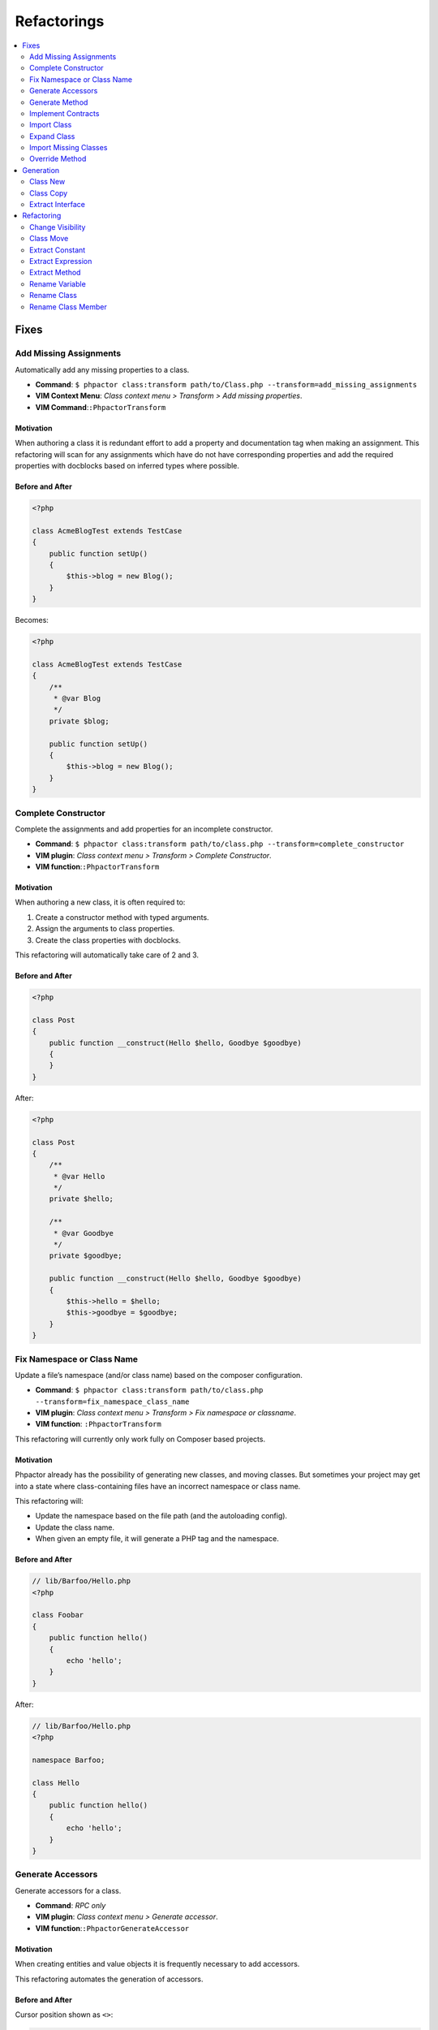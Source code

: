 .. _refactoring:

Refactorings
************

.. contents::
   :depth: 2
   :backlinks: none
   :local:

Fixes
=====

Add Missing Assignments
-----------------------

Automatically add any missing properties to a class.

-  **Command**:
   ``$ phpactor class:transform path/to/Class.php --transform=add_missing_assignments``
-  **VIM Context Menu**: *Class context menu > Transform > Add missing
   properties*.
-  **VIM Command**:``:PhpactorTransform``

Motivation
~~~~~~~~~~

When authoring a class it is redundant effort to add a property and
documentation tag when making an assignment. This refactoring will scan
for any assignments which have do not have corresponding properties and
add the required properties with docblocks based on inferred types where
possible.

Before and After
~~~~~~~~~~~~~~~~

.. code:: php

   <?php

   class AcmeBlogTest extends TestCase
   {
       public function setUp()
       {
           $this->blog = new Blog();
       }
   }

Becomes:

.. code:: php

   <?php

   class AcmeBlogTest extends TestCase
   {
       /**
        * @var Blog
        */
       private $blog;

       public function setUp()
       {
           $this->blog = new Blog();
       }
   }

Complete Constructor
--------------------

Complete the assignments and add properties for an incomplete
constructor.

-  **Command**:
   ``$ phpactor class:transform path/to/class.php --transform=complete_constructor``
-  **VIM plugin**: *Class context menu > Transform > Complete
   Constructor*.
-  **VIM function**:``:PhpactorTransform``

.. _motivation-5:

Motivation
~~~~~~~~~~

When authoring a new class, it is often required to:

1. Create a constructor method with typed arguments.
2. Assign the arguments to class properties.
3. Create the class properties with docblocks.

This refactoring will automatically take care of 2 and 3.

.. _before-and-after-5:

Before and After
~~~~~~~~~~~~~~~~

.. code:: php

   <?php

   class Post
   {
       public function __construct(Hello $hello, Goodbye $goodbye)
       {
       }
   }

After:

.. code:: php

   <?php

   class Post
   {
       /**
        * @var Hello
        */
       private $hello;

       /**
        * @var Goodbye
        */
       private $goodbye;

       public function __construct(Hello $hello, Goodbye $goodbye)
       {
           $this->hello = $hello;
           $this->goodbye = $goodbye;
       }
   }

Fix Namespace or Class Name
---------------------------

Update a file’s namespace (and/or class name) based on the composer
configuration.

-  **Command**:
   ``$ phpactor class:transform path/to/class.php --transform=fix_namespace_class_name``
-  **VIM plugin**: *Class context menu > Transform > Fix namespace or
   classname*.
-  **VIM function**: ``:PhpactorTransform``

.. container:: alert alert-warning

   This refactoring will currently only work fully on Composer based
   projects.

.. _motivation-6:

Motivation
~~~~~~~~~~

Phpactor already has the possibility of generating new classes, and
moving classes. But sometimes your project may get into a state where
class-containing files have an incorrect namespace or class name.

This refactoring will:

-  Update the namespace based on the file path (and the autoloading
   config).
-  Update the class name.
-  When given an empty file, it will generate a PHP tag and the
   namespace.

.. _before-and-after-6:

Before and After
~~~~~~~~~~~~~~~~

.. code:: php

   // lib/Barfoo/Hello.php
   <?php

   class Foobar
   {
       public function hello()
       {
           echo 'hello';
       }
   }

After:

.. code:: php

   // lib/Barfoo/Hello.php
   <?php

   namespace Barfoo;

   class Hello
   {
       public function hello()
       {
           echo 'hello';
       }
   }

Generate Accessors
------------------

Generate accessors for a class.

-  **Command**: *RPC only*
-  **VIM plugin**: *Class context menu > Generate accessor*.
-  **VIM function**:``:PhpactorGenerateAccessor``

.. _motivation-11:

Motivation
~~~~~~~~~~

When creating entities and value objects it is frequently necessary to
add accessors.

This refactoring automates the generation of accessors.

.. _before-and-after-11:

Before and After
~~~~~~~~~~~~~~~~

Cursor position shown as ``<>``:

.. code:: php

   <?php

   class Foo<>bar
   {
       /**
        * @var Barfoo
        */
       private $barfoo;
   }

After selecting `one or more
accessors </vim-plugin.html#fzf-multi-selection>`__

.. code:: php

   <?php

   class Foobar
   {
       /**
        * @var Barfoo
        */
       private $barfoo;

       public function barfoo(): Barfoo
       {
           return $this->barfoo;
       }
   }

Note the accessor template can be customized see
`Templates <templates.md>`__.

Generate Method
---------------

Generate or update a method based on the method call under the cursor.

-  **Command**: *RPC only*
-  **VIM plugin**: *Method context menu > Generate method*.
-  **VIM function**:``:PhpactorContextMenu``

.. _motivation-12:

Motivation
~~~~~~~~~~

When initially authoring a package you will often write a method call
which doesn’t exist and then add the method to the corresponding class.

This refactoring will automatically generate the method inferring any
type information that it can.

.. _before-and-after-12:

Before and After
~~~~~~~~~~~~~~~~

Cursor position shown as ``<>``:

.. code:: php

   <?php

   class Foobar
   {
       /**
        * @var Barfoo
        */
       private $barfoo;

       // ...

       public function hello(Hello $hello)
       {
            $this->barfoo->good<>bye($hello);
       }
   }

   class Barfoo
   {
   }

After generating the method:

.. code:: php

   <?php

   class Foobar
   {
       /**
        * @var Barfoo
        */
       private $barfoo;

       // ...

       public function hello(Hello $hello)
       {
            $this->barfoo->goodbye($hello);
       }
   }

   class Barfoo
   {
       public function goodbye(Hello $hello)
       {
       }
   }

Implement Contracts
-------------------

Add any non-implemented methods from interfaces or abstract classes.

-  **Command**:
   ``$ phpactor class:transform /path/to/class.php --transform=implement_contracts``
-  **VIM plugin**: *Class context menu > Transform > Implement
   contracts*.
-  **VIM function**:``:PhpactorTransform``

.. _motivation-13:

Motivation
~~~~~~~~~~

It can be very tiresome to manually implement contracts for interfaces
and abstract classes, especially interfaces with many methods
(e.g. ``ArrayAccess``).

This refactoring will automatically add the required methods to your
class. If the interface uses any foreign classes, the necessary ``use``
statements will also be added.

.. _before-and-after-13:

Before and After
~~~~~~~~~~~~~~~~

.. code:: php

   <?php

   class Foobar implements Countable
   {
   }

After:

.. code:: php

   <?php

   class Foobar implements Countable
   {
       public function count()
       {
       }
   }

Import Class
------------

Import a class into the current namespace based on the class name under
the cursor.

-  **Command**: *VIM function only*
-  **VIM plugin**: *VIM function only*
-  **VIM function**:``:PhpactorUseAdd``

.. _motivation-14:

Motivation
~~~~~~~~~~

It is easy to remember the name of a class, but more difficult to
remember its namespace, and certainly it is time consuming to manually
code class imports:

Manually one would:

1. Perform a fuzzy search for the class by its short name.
2. Identify the class you want to import.
3. Copy the namespace.
4. Paste it into your current file
5. Add the class name to the new ``use`` statement.

This refactoring covers steps 1, 3, 4 and 5.

.. _before-and-after-14:

Before and After
~~~~~~~~~~~~~~~~

Cursor position shown as ``<>``:

.. code:: php

   <?php

   class Hello
   {
       public function index(Re<>quest $request)
       {
       }

   }

After selecting ``Symfony\Component\HttpFoundation\Request`` from the
list of candidates:

.. code:: php

   <?php

   use Symfony\Component\HttpFoundation\Request;

   class Hello
   {
       public function index(Request $request)
       {
       }
   }

Expand Class
------------

Expand the class name from unqualified name to fully qualified name.

-  **Command**: *VIM function only*
-  **VIM plugin**: *VIM function only*
-  **VIM function**:``:PhpactorClassExpand``

.. _motivation-15:

Motivation
~~~~~~~~~~

Although importing classes can make code cleaner, sometimes the code can
be more readable if the fully qualified name is specified. For example,
we might register a list of listeners in a file.

.. _before-and-after-15:

Before and After
~~~~~~~~~~~~~~~~

Cursor position shown as ``<>``:

.. code:: php

   <?php

   namespace App\Event;

   class UserCreatedEvent
   {
       protected $listenrs = [
           AssignDefaultRole<>ToNewUser::class
       ];
   }

After selecting ``App\Listeners\AssignDefaultRoleToNewUser`` from the
list of candidates:

.. code:: php

   <?php

   namespace App\Event;

   class UserCreatedEvent
   {
       protected $listenrs = [
           \App\Listeners\AssignDefaultRoleToNewUser::class
       ];
   }

Import Missing Classes
----------------------

Import all missing classes in the current file.

-  **Command**: **RPC Only**
-  **VIM plugin**: *Class context menu > Import Missing*
-  **VIM function**:``:PhpactorImportMissingClasses``

.. _motivation-16:

Motivation
~~~~~~~~~~

You may copy and paste some code from one file to another and
subsequently need to import all the foreign classes into the current
namespace. This refactoring will identify all unresolvable classes and
import them.

Override Method
---------------

Overide a method from a parent class.

-  **Command**: *RPC only*
-  **VIM plugin**: *Class context menu > Override method*.
-  **VIM function**:``:PhpactorContextMenu``
-  **Multiple selection**: Supports selecting multiple methods.

.. _motivation-17:

Motivation
~~~~~~~~~~

Sometimes it is expected or necessary that you override a parent classes
method (for example when authoring a Symfony Command class).

This refactoring will allow you to select a method to override and
generate that method in your class.

.. _before-and-after-16:

Before and After
~~~~~~~~~~~~~~~~

.. code:: php

   <?php

   use Symfony\Component\Console\Command\Command;

   class MyCommand extends Command
   {
   }

Override method ``execute``:

.. code:: php

   <?php

   use Symfony\Component\Console\Command\Command;
   use Symfony\Component\Console\Input\InputInterface;
   use Symfony\Component\Console\Output\OutputInterface;

   class MyCommand extends Command
   {
       protected function execute(InputInterface $input, OutputInterface $output)
       {
       }
   }

Generation
==========

Class New
---------

Generate a new class with a name and namespace at a given location or
from a class name.

-  **Command**: ``$ phpactor class:new path/To/ClassName.php`` (class
   FQN also accepted).
-  **VIM context menu**: *Class context menu > New Class*
-  **VIM function**:``:PhpactorClassNew``

.. _motivation-4:

Motivation
~~~~~~~~~~

Creating classes is one of the most general actions we perform:

1. Create a new file.
2. Code the namespace, ensuring that it is compatible with the
   autoloading scheme.
3. Code the class name, ensuring that it is the same as the file name.

This refactoring will perform steps 1, 2 and 3 for:

-  Any given file name.
-  Any given class name.
-  A class name under the cursor.

It is also possible to choose a class template, see
`templates <templates.md>`__ for more information.

.. _before-and-after-4:

Before and After
~~~~~~~~~~~~~~~~

.. container:: alert alert-success

   This example is from an existing, empty, file. Note that you can also
   use the context menu to generate classes from non-existing class
   names in the current file

Given a new file:

.. code:: php

   # src/Blog/Post.php

After invoking *class new* using the ``default`` variant:

.. code:: php

   <?php

   namespace Acme/Blog;

   class Post
   {
   }

Class Copy
----------

Copy an existing class to another location updating its name and
namespace.

-  **Command**:
   ``$ phpactor class:copy path/to/ClassA.php path/to/ClassB.php``
   (class FQN also accepted).
-  **VIM context menu**: *Class context menu > Copy Class*
-  **VIM function**:``:PhpactorCopyFile``

.. _motivation-1:

Motivation
~~~~~~~~~~

Sometimes you find that an existing class is a good starting point for a
new class. In this situation you may:

1. Copy the class to a new file location.
2. Update the class name and namespace.
3. Adjust the copied class as necessary.

This refactoring performs steps 1 and 2.

.. _before-and-after-1:

Before and After
~~~~~~~~~~~~~~~~

.. code:: php

   # src/Blog/Post.php
   <?php

   namespace Acme\Blog;

   class Post
   {
       public function title()
       {
           return 'Hello';
       }
   }

After moving to ``src/Cms/Article.php``:

.. code:: php

   # src/Cms/Article.php
   <?php

   namespace Acme\Cms;

   class Article
   {
       public function title()
       {
           return 'Hello';
       }
   }

Extract Interface
-----------------

Extract an interface from a class. If a wildcard is given (CLI only)
generate an interface per class.

-  **Command**:
   ``$ phpactor class:inflect path/to/Class.php path/to/Interface.php``
   (wild card accepted).
-  **VIM plugin**: *Class context menu > Inflect > Extract interface*.
-  **VIM function**:``:PhpactorClassInflect``

.. _motivation-10:

Motivation
~~~~~~~~~~

It is sometimes unwise to preemptively create interfaces for all your
classes, as doing so adds maintainance overhead, and the interfaces may
never be needed.

This refactoring allows you to generate an interface from an existing
class. All public methods will be added to generated interface.

.. _before-and-after-10:

Before and After
~~~~~~~~~~~~~~~~

.. code:: php

   <?php

   class Foobar
   {
       public function foobar(string $bar): Barfoo
       {
       }
   }

Generated interface (suffix added for illustration):

.. code:: php

   <?php

   interface FoobarInterface
   {
       public function foobar(string $bar): Barfoo;
   }

Refactoring
===========

Change Visibility
-----------------

Change the visibility of a class member

-  **Command**: **RPC only**
-  **VIM context menu**: *Class member context menu > Change Visiblity*
-  **VIM function**:``:PhpactorChangeVisibility``

Currently this will cycle through the 3 visibilities: ``public``,
``protected`` and ``private``.

.. _motivation-2:

Motivation
~~~~~~~~~~

Sometimes you may want to extract a class from an existing class in
order to isolate some of it’s responsibility. When doing this you may:

1. Create a new class using `Class New <#class-new>`__.
2. Copy the method(s) which you want to extract to the new class.
3. Change the visibility of the main method from ``private`` to
   ``public``.

.. _before-and-after-2:

Before and After
~~~~~~~~~~~~~~~~

Cursor position shown as ``<>``:

.. code:: php

   # src/Blog/FoobarResolver.php
   <?php

   namespace Acme\Blog;

   class FoobarResolver
   {
       private function resolveFoobar()
       {
           <>
       }
   }

After invoking “change visibility” on or within the method.

.. code:: php

   # src/Blog/FoobarResolver.php
   <?php

   namespace Acme\Blog;

   class FoobarResolver
   {
       public function resolveFoobar();
       {
       }
   }

*Note*: This also works on constants and properties. It will NOT change
the visibility of any related parent or child class members.

Class Move
----------

Move a class (or folder containing classes) from one location to
another.

-  **Command**:
   ``$ phpactor class:move path/to/ClassA.php path/to/ClassB.php``
   (class FQN also accepted).
-  **VIM context menu**: *Class context menu > Move Class*
-  **VIM function**:``:PhpactorMoveFile``

.. _motivation-3:

Motivation
~~~~~~~~~~

When authoring classes, it is often difficult to determine really
appropriate names and namespaces, this is unfortunate as a class name
can quickly propagate through your code, making the class name harder to
change as time goes on.

This problem is multiplied if you have chosen an incorrect namespace.

This refactoring will move either a class, class-containing-file or
folder to a new location, updating the classes namespace and all
references to that class where possible in a given *scope* (i.e. files
known by GIT: ``git``, files known by Composer: ``composer``, or all PHP
files under the current CWD: ``simple``).

If you have defined file relationships with
`navigator.destinations <https://phpactor.github.io/phpactor/navigation.html#jump-to-or-generate-related-file>`__,
then you have the option to move the related files in addition to the
specified file. If using the command then specify ``--related``, or if
using the RPC interface (f.e. VIM) you will be prompted.

.. container:: alert alert-danger

   This is a dangerous refactoring! Ensure that you commit your work
   before executing it and be aware that success is not guaranteed
   (e.g. class references in non-PHP files or docblocks are not
   currently updated).

   This refactoring works best when you have a well tested code base.

.. _before-and-after-3:

Before and After
~~~~~~~~~~~~~~~~

.. code:: php

   # src/Blog/Post.php
   <?php

   namespace Acme\Blog;

   class Post
   {
   }

After moving to ``src/Writer.php``:

.. code:: php

   # src/Writer.php
   <?php

   namespace Acme;

   class Writer
   {
   }

Extract Constant
----------------

Extract a constant from a scalar value.

-  **Command**: *RPC only*
-  **VIM plugin**: *Symbol context menu > Extract Constant*.
-  **VIM function**:``:PhpactorContextMenu``

.. _motivation-7:

Motivation
~~~~~~~~~~

Each time a value is duplicated in a class a fairy dies. Duplicated
values increase the fragility of your code. Replacing them with a
constant helps to ensure runtime integrity.

This refactoring includes `Replace Magic Number with Symbolic
Constant <https://refactoring.com/catalog/replaceMagicNumberWithSymbolicConstant.html>`__
(Fowler, Refactoring).

.. _before-and-after-7:

Before and After
~~~~~~~~~~~~~~~~

Cursor position shown as ``<>``:

.. code:: php

   <?php

   class DecisionMaker
   {
       public function yesOrNo($arg)
       {
           if ($arg == 'y<>es') {
               return true;
           }

           return false;
       }

       public function yes()
       {
           return 'yes';
       }
   }

After:

.. code:: php

   <?php

   class DecisionMaker
   {
       const YES = 'yes';

       public function yesOrNo($arg)
       {
           if ($arg == self::YES) {
               return true;
           }

           return false;
       }

       public function yes()
       {
           return self::YES;
       }
   }

Extract Expression
------------------

Extract an expression

-  **Command**: *VIM function only*
-  **VIM plugin**: *VIM function only*
-  **VIM function**:``:PhpactorExtractExpression`` (call with ``v:true``
   to invoke on a selection)

.. _motivation-8:

Motivation
~~~~~~~~~~

Sometimes you find yourself using inline expressions, and later you
realise that you want to re-use that value.

.. _before-and-after-8:

Before and After
~~~~~~~~~~~~~~~~

Cursor position shown as ``<>``:

.. code:: php

   <?php

   if (<>1 + 2 + 3 + 5 === 6) {
       echo 'You win!';
   }

After (entering ``$hasWon`` as a variable name):

.. code:: php

   <?php

   $hasWon = 1 + 2 + 3 + 5 === 6;
   if ($hasWon) {
       echo 'You win!';
   }

Note that this also works with a visual selection if you invoke the VIM
function with ``v:true``:

.. code:: php

   <?php

   if (<>1 + 2 + 3 + 5<> === 6) {
       echo 'You win!';
   }

After (using ``$winningCombination`` as a variable name):

.. code:: php

   <?php

   $winningCombination = 1 + 2 + 3 + 5;
   if ($winningCombination == 6) {
       echo 'You win!';
   }

Extract Method
--------------

Extract a method from a selection.

-  **Command**: *RPC only*
-  **VIM plugin**: *Function only*
-  **VIM function**:``:PhpactorExtractMethod``

This refactoring is NOT currently available through the context menu.
You will need to `map it to a keyboard
shortcut <vim-plugin.md#keyboard-mappings>`__ or invoke it manually.

.. _motivation-9:

Motivation
~~~~~~~~~~

This is one of the most common refactorings. Decomposing code into
discrete methods helps to make code understandable and maintainable.

Extracting a method manually involes:

1. Creating a new method
2. Moving the relevant block of code to that method.
3. Scanning the code for variables which are from the original code.
4. Adding these variables as parameters to your new method.
5. Calling the new method in place of the moved code.

This refactoring takes care of steps 1 through 5 and:

-  If a *single* variable that is declared in the selection which is
   used in the parent scope, it will be returned.
-  If *multiple* variables are used, the extracted method will return a
   tuple.
-  In both cases the variable(s) will be assigned at the point of
   extraction.
-  Any class parameters which are not already imported, will be
   imported.

.. _before-and-after-9:

Before and After
~~~~~~~~~~~~~~~~

Selection shown between the two ``<>`` markers:

.. code:: php

   <?php

   class extractMethod
   {
       public function bigMethod()
       {
           $foobar = 'yes';

           <>
           if ($foobar) {
               return 'yes';
           }

           return $foobar;
           <>

       }
   }

After extracting method ``newMethod``:

.. code:: php

   <?php

   class extractMethod
   {
       public function bigMethod()
       {
           $foobar = 'yes';

           $this->newMethod($foobar);

       }

       private function newMethod(string $foobar)
       {
           if ($foobar) {
               return 'yes';
           }
           
           return $foobar;
       }
   }

Rename Variable
---------------

Rename a variable in the local or class scope.

-  **Command**: *RPC only*
-  **VIM plugin**: *Variable context menu > Rename*.
-  **VIM function**:``:PhpactorContextMenu``

.. _motivation-18:

Motivation
~~~~~~~~~~

Having meaningful and descriptive variable names makes the intention of
code clearer and therefore easier to maintain. Renaming variables is a
frequent refactoring, but doing this with a simple search and replace
can often have unintended consequences (e.g. renaming the variable
``$class`` also changes the ``class`` keyword).

This refactoring will rename a variable, and only variables, in either
the method scope or the class scope.

.. _before-and-after-17:

Before and After
~~~~~~~~~~~~~~~~

Cursor position shown as ``<>``:

.. code:: php

   <?php

   class Hello
   {
       public function say(array $hell<>os)
       {
           foreach ($hellos as $greeting) {
               echo $greeting;
           }

           return $hellos;
       }

   }

Rename the variable ``$hellos`` to ``$foobars`` in the local scope:

.. code:: php

   <?php

   class Hello
   {
       public function say(array $foobars)
       {
           foreach ($foobars as $greeting) {
               echo $greeting;
           }

           return $foobars;
       }

   }

Rename Class
------------

Rename a class.

-  **Command**:
   ``$ phpactor references:class path/to/Class.php --replace="NewName"``
   (class FQN accepted)
-  **VIM plugin**: *Class context menu > Replace references*.
-  **VIM function**:``:PhpactorContextMenu``

.. _motivation-19:

Motivation
~~~~~~~~~~

This refactoring is *similar* to `Move Class <#class-move>`__, but
without renaming the file. This is a useful refactoring when a dependant
library has changed a class name and you need to update that class name
in your project.

.. _before-and-after-18:

Before and After
~~~~~~~~~~~~~~~~

Cursor position shown as ``<>``:

.. code:: php

   <?php

   class Hel<>lo
   {
       public function say()
       {
           
       }

   }

   $hello = new Hello();
   $hello->say();

Rename ``Hello`` to ``Goodbye``

.. code:: php

   <?php

   class Goodbye
   {
       public function say()
       {
           
       }

   }

   $hello = new Goodbye();
   $hello->say();

.. container:: alert alert-danger

   When renaming classes in your project use Class Move.

Rename Class Member
-------------------

Rename a class member.

-  **Command**:
   ``$ phpactor references:member path/to/Class.php memberName --type="method" --replace="newMemberName"``
   (FQN accepted)
-  **VIM plugin**: *Member context menu > Replace references*.
-  **VIM function**:``:PhpactorContextMenu``

.. _motivation-20:

Motivation
~~~~~~~~~~

Having an API which is expressive of the intent of the class is
important, and contributes to making your code more consistent and
maintainable.

When renaming members global search and replace can be used, but is a
shotgun approach and you may end up replacing many things you did not
mean to replace (e.g. imagine renaming the method ``name()``).

This refactoring will:

1. Scan for files in your project which contain the member name text.
2. Parse all of the candidate files.
3. Identify the members, and try and identify the containing class.
4. Replace only the members which certainly belong to the target class.

When replacing *private* and *protected* members, only the related
classes will be updated.

Due to the loosely typed nature of PHP this refactoring may not find all
of the member accesses for the given class. Run your tests before and
after applying this refactoring.

.. container:: alert alert-info

   Hint: Use the CLI command to list all of the risky references. Risky
   references are those member accesses which match the query but whose
   containing classes could not be resolved.

.. figure:: images/risky.png
   :alt: Risky references

   Risky references

.. _before-and-after-19:

Before and After
~~~~~~~~~~~~~~~~

Cursor position shown as ``<>``:

.. code:: php

   <?php

   class Hello
   {
       public function sa<>y()
       {
           
       }

   }

   $hello = new Hello();
   $hello->say();

Rename ``Hello#say()`` to ``Hello#speak()``

.. code:: php

   <?php

   class Hello
   {
       public function speak()
       {
           
       }

   }

   $hello = new Hello();
   $hello->speak();

